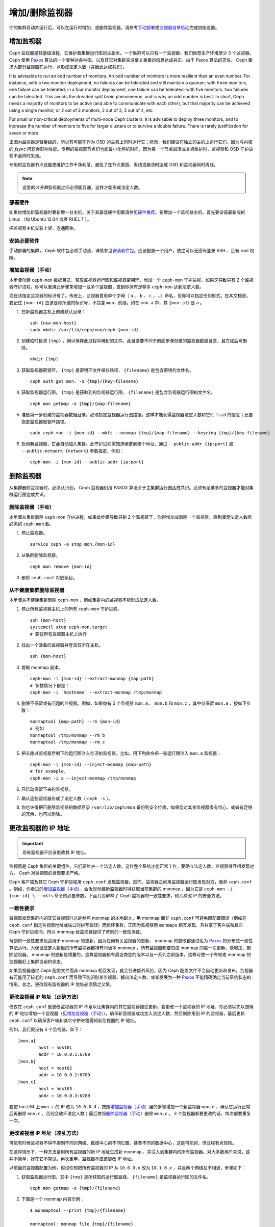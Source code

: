 .. _adding-and-removing-monitors:

=================
 增加/删除监视器
=================
.. Adding/Removing Monitors

你的集群启动并运行后，可以在运行时增加、或删除监视器。请参考\
`手动部署`_\ 或\ `监视器自举启动`_\ 完成初始设置。

.. _adding-monitors:

增加监视器
==========
.. Adding Monitors

Ceph 监视器是轻量级进程，它维护着集群运行图的主副本。\
一个集群可以只有一个监视器，我们推荐生产环境至少 3 个监视器。\
Ceph 使用 `Paxos`_ 算法的一个变种对各种图、\
以及其它对集群来说至关重要的信息达成共识。\
由于 Paxos 算法的天性， Ceph 要求大部分监视器在运行，\
以形成法定人数（并因此达成共识）。

It is advisable to run an odd number of monitors. An
odd number of monitors is more resilient than an
even number. For instance, with a two monitor deployment, no
failures can be tolerated and still maintain a quorum; with three monitors,
one failure can be tolerated; in a four monitor deployment, one failure can
be tolerated; with five monitors, two failures can be tolerated.  This avoids
the dreaded *split brain* phenomenon, and is why an odd number is best.
In short, Ceph needs a majority of
monitors to be active (and able to communicate with each other), but that
majority can be achieved using a single monitor, or 2 out of 2 monitors,
2 out of 3, 3 out of 4, etc.

For small or non-critical deployments of multi-node Ceph clusters, it is
advisable to deploy three monitors, and to increase the number of monitors
to five for larger clusters or to survive a double failure.  There is rarely
justification for seven or more.

正因为监视器是轻量级的，所以有可能在作为 OSD 的主机上同时运行它；\
然而，我们建议在独立的主机上运行它们，\
因为与内核的 `fsync` 问题会影响性能。\
专用的监视器节点们也能最小化停机时间，\
因为某一个节点崩溃或关机维护时，监视器和 OSD 守护进程不会同时失活。

专用的监视器节点还能使维护工作干净利落，\
避免了在节点重启、离线或崩溃时造成 OSD 和监视器同时离线。

.. note:: 这里的\ *大多数*\ 监视器之间必须能互通，这样才能形成\
   法定人数。


部署硬件
--------
.. Deploy your Hardware

如果你增加新监视器时要新增一台主机，关于其最低硬件配置请参见\
`硬件推荐`_\ 。要增加一个监视器主机，首先要安装最新版的 Linux
（如 Ubuntu 12.04 或者 RHEL 7 ）。

把监视器主机安装上架，连通网络。

.. _硬件推荐: ../../../start/hardware-recommendations


安装必要软件
------------
.. Install the Required Software

手动部署的集群， Ceph 软件包必须手动装，详情参见\
`安装软件包`_\ 。应该配置一个用户，使之可以无密码登录 SSH 、\
且有 root 权限。

.. _安装软件包: ../../../install/install-storage-cluster


.. _增加监视器（手动）:

增加监视器（手动）
------------------

本步骤创建 ``ceph-mon`` 数据目录、获取监视器运行图和监视器密钥环、增加一个 \
``ceph-mon`` 守护进程。如果这导致只有 2 个监视器守护进程，你可以重演此步骤来增加一\
或多个监视器，直到你拥有足够多 ``ceph-mon`` 达到法定人数。

现在该指定监视器的标识号了。传统上，监视器曾用单个字母（ ``a`` 、 ``b`` 、 ``c`` \
……）命名，但你可以指定任何形式。在本文档里，要记住 ``{mon-id}`` 应该是你所选的标识\
号，不包含 ``mon.`` 前缀，如在 ``mon.a`` 中，其 ``{mon-id}`` 是 ``a`` 。

#. 在新监视器主机上创建默认目录： ::

	ssh {new-mon-host}
	sudo mkdir /var/lib/ceph/mon/ceph-{mon-id}

#. 创建临时目录 ``{tmp}`` ，用以保存此过程中用到的文件。此目录要不同于前面步骤创建\
   的监视器数据目录，且完成后可删除。 ::

	mkdir {tmp}

#. 获取监视器密钥环， ``{tmp}`` 是密钥环文件保存路径、 ``{filename}`` 是包含密钥的\
   文件名。 ::

	ceph auth get mon. -o {tmp}/{key-filename}

#. 获取监视器运行图， ``{tmp}`` 是获取到的监视器运行图、 ``{filename}`` 是包含监视\
   器运行图的文件名。 ::

	ceph mon getmap -o {tmp}/{map-filename}

#. 准备第一步创建的监视器数据目录。必须指定监视器运行图路径，这样才能获得监视器法定\
   人数和它们 ``fsid`` 的信息；还要指定监视器密钥环路径。 ::

	sudo ceph-mon -i {mon-id} --mkfs --monmap {tmp}/{map-filename} --keyring {tmp}/{key-filename}

#. 启动新监视器，它会自动加入集群。此守护进程需知道绑定到哪个\
   地址，通过 ``--public-addr {ip:port}`` 或
   ``--public-network {network}`` 参数指定，例如： ::

        ceph-mon -i {mon-id} --public-addr {ip:port}


.. _removing-monitors:

删除监视器
==========
.. Removing Monitors

从集群删除监视器时，必须认识到，
Ceph 监视器们用 PASOX 算法关于主集群运行图达成共识。\
必须有足够多的监视器才能对集群运行图达成共识。


.. _删除监视器（手动）:

删除监视器（手动）
------------------
.. Removing a Monitor (Manual)

本步骤从集群删除 ``ceph-mon`` 守护进程，\
如果此步骤导致只剩 2 个监视器了，你得增加或删除一个监视器，\
直到凑足法定人数所必需的 ``ceph-mon`` 数。

#. 停止监视器。 ::

	service ceph -a stop mon.{mon-id}

#. 从集群删除监视器。 ::

	ceph mon remove {mon-id}

#. 删除 ``ceph.conf`` 对应条目。


.. _rados-mon-remove-from-unhealthy: 

从不健康集群删除监视器
----------------------

本步骤从不健康集群删除 ``ceph-mon`` ，例如集群内的监视器不能形成法定人数。

#. 停止所有监视器主机上的所有 ``ceph-mon`` 守护进程。 ::

	ssh {mon-host}
	systemctl stop ceph-mon.target
	# 要在所有监视器主机上执行

#. 找出一个活着的监视器并登录其所在主机。 ::

	ssh {mon-host}

#. 提取 monmap 副本。 ::

	ceph-mon -i {mon-id} --extract-monmap {map-path}
	# 多数情况下都是：
	ceph-mon -i `hostname` --extract-monmap /tmp/monmap

#. 删除不保留或有问题的监视器。例如，如果你有 3 个监视器 ``mon.a`` 、 \
   ``mon.b`` 和 ``mon.c`` ，其中仅保留 ``mon.a`` ，按如下步骤： ::

	monmaptool {map-path} --rm {mon-id}
	# 例如
	monmaptool /tmp/monmap --rm b
	monmaptool /tmp/monmap --rm c

#. 把去除过监视器后剩下的运行图注入存活的监视器。比如，用下列命令把一张运\
   行图注入 ``mon.a`` 监视器： ::

	ceph-mon -i {mon-id} --inject-monmap {map-path}
	# for example,
	ceph-mon -i a --inject-monmap /tmp/monmap

#. 只启动保留下来的监视器。

#. 确认这些监视器形成了法定人数（ ``ceph -s`` ）。

#. 你也许得把已删除监视器的数据目录 ``/var/lib/ceph/mon`` 备份到安全位置，\
   如果您对其余监视器很有信心、或者有足够的冗余，也可以删除。


.. _更改监视器的 IP 地址:

更改监视器的 IP 地址
====================
.. Changing a Monitor's IP Address

.. important:: 现有监视器不应该更改其 IP 地址。

监视器是 Ceph 集群的关键组件，它们要维护一个法定人数，这样整个系统才能正常工作。要\
确立法定人数，监视器得互相发现对方， Ceph 对监视器的发现要求严格。

Ceph 客户端及其它 Ceph 守护进程用 ``ceph.conf`` 发现监视器，然而，监视器之间用监视\
器运行图发现对方，而非 ``ceph.conf`` 。例如，你看过的\ `增加监视器（手动）`_\ ，\
会发现创建新监视器时得获取当前集群的 monmap ，因为它是 ``ceph-mon -i {mon-id} \
--mkfs`` 命令的必要参数。下面几段解释了 Ceph 监视器的一致性要求，和几种改 IP 的安\
全方法。


一致性要求
----------
.. Consistency Requirements

监视器发现集群内的其它监视器时总是参照 monmap 的本地副本，用 monmap 而非 \
``ceph.conf`` 可避免因配置错误（例如在 ``ceph.conf`` 指定监视器地址或端口时拼写错\
误）而损坏集群。正因为监视器用 ``monmaps`` 相互发现、且共享于客户端和其它 Ceph 守\
护进程间，所以 monmap 给监视器提供了苛刻的一致性保证。

苛刻的一致性要求也适用于 monmap 的更新，因为任何有关监视器的更新、 monmap 的更改都\
通过名为 `Paxos`_ 的分布式一致性算法运行。为保证法定人数里的所有监视器都持有同版本 \
monmap ，所有监视器都要赞成 monmap 的每一次更新，像增加、删除监视器。 monmap 的更\
新是增量的，这样监视器都有最近商定的版本以及一系列之前版本，这样可使一个有较老 \
monmap 的监视器赶上集群当前的状态。

如果监视器通过 Ceph 配置文件而非 monmap 相互发现，就会引进额外风险，因为 Ceph 配置\
文件不会自动更新和发布。监视器有可能用了较老的 ``ceph.conf`` 而导致不能识别某监视\
器、掉出法定人数、或者发展为一种 `Paxos`_ 不能精确确定当前系统状态的情形。总之，更\
改现有监视器的 IP 地址必须慎之又慎。


更改监视器 IP 地址（正确方法）
------------------------------
.. Changing a Monitor's IP address (The Right Way)

仅仅在 ``ceph.conf`` 里更改监视器的 IP 不足以让集群内的其它监视器接受更新。要更改\
一个监视器的 IP 地址，你必须以先以想用的 IP 地址增加一个监视器（见\ `增加监视器（手\
动）`_\ ），确保新监视器成功加入法定人数，然后删除用旧 IP 的监视器，最后更新 \
``ceph.conf`` 以确保客户端和其它守护进程得知新监视器的 IP 地址。

例如，我们假设有 3 个监视器，如下： ::

	[mon.a]
		host = host01
		addr = 10.0.0.1:6789
	[mon.b]
		host = host02
		addr = 10.0.0.2:6789
	[mon.c]
		host = host03
		addr = 10.0.0.3:6789

要把 ``host04`` 上 ``mon.c`` 的 IP 改为 ``10.0.0.4`` ，按照\ `增加监视器（手\
动）`_\ 里的步骤增加一个新监视器 ``mon.d`` ，确认它运行正常后再删除 ``mon.c`` ，否\
则会破坏法定人数；最后依照\ `删除监视器（手动）`_\ 删除 ``mon.c`` 。 3 个监视器都\
要更改的话，每次都要重复一次。


更改监视器 IP 地址（凌乱方法）
------------------------------
.. Changing a Monitor's IP address (The Messy Way)

可能有时候监视器不得不挪到不同的网络、数据中心的不同位置、甚至不同的数据中心，这是可\
能的，但过程有点惊险。

在这种情形下，一种方法是用所有监视器的新 IP 地址生成新 monmap ，并注入到集群内的所\
有监视器。对大多数用户来说，这并不简单，好在它不常见。再次重申，监视器不应该更改 \
IP 地址。

以前面的监视器配置为例，假设你想把所有监视器的 IP 从 ``10.0.0.x`` 改为 \
``10.1.0.x`` ，并且两个网络互不相通，步骤如下：

#. 获取监视器运行图，其中 ``{tmp}`` 是所获取的运行图路径， ``{filename}`` 是监视器\
   运行图的文件名。 ::

	ceph mon getmap -o {tmp}/{filename}

#. 下面是一个 monmap 内容示例： ::

	$ monmaptool --print {tmp}/{filename}

	monmaptool: monmap file {tmp}/{filename}
	epoch 1
	fsid 224e376d-c5fe-4504-96bb-ea6332a19e61
	last_changed 2012-12-17 02:46:41.591248
	created 2012-12-17 02:46:41.591248
	0: 10.0.0.1:6789/0 mon.a
	1: 10.0.0.2:6789/0 mon.b
	2: 10.0.0.3:6789/0 mon.c

#. 删除现有监视器。 ::

	$ monmaptool --rm a --rm b --rm c {tmp}/{filename}

	monmaptool: monmap file {tmp}/{filename}
	monmaptool: removing a
	monmaptool: removing b
	monmaptool: removing c
	monmaptool: writing epoch 1 to {tmp}/{filename} (0 monitors)

#. 添加新监视器位置。 ::

	$ monmaptool --add a 10.1.0.1:6789 --add b 10.1.0.2:6789 --add c 10.1.0.3:6789 {tmp}/{filename}

	monmaptool: monmap file {tmp}/{filename}
	monmaptool: writing epoch 1 to {tmp}/{filename} (3 monitors)

#. 检查新内容。 ::

	$ monmaptool --print {tmp}/{filename}

	monmaptool: monmap file {tmp}/{filename}
	epoch 1
	fsid 224e376d-c5fe-4504-96bb-ea6332a19e61
	last_changed 2012-12-17 02:46:41.591248
	created 2012-12-17 02:46:41.591248
	0: 10.1.0.1:6789/0 mon.a
	1: 10.1.0.2:6789/0 mon.b
	2: 10.1.0.3:6789/0 mon.c

从这里开始，假设监视器（及存储）已经被安装到了新位置。下一步把\
修正的 monmap 散播到新监视器，并且注入每个监视器。

#. 首先，停止所有监视器，注入必须在守护进程停止时进行。

#. 注入 monmap 。 ::

	ceph-mon -i {mon-id} --inject-monmap {tmp}/{filename}

#. 重启监视器。

到这里，到新位置的迁移完成，监视器应该照常运行了。


.. _手动部署: ../../../install/manual-deployment
.. _监视器自举启动: ../../../dev/mon-bootstrap
.. _Paxos: https://en.wikipedia.org/wiki/Paxos_(computer_science)
